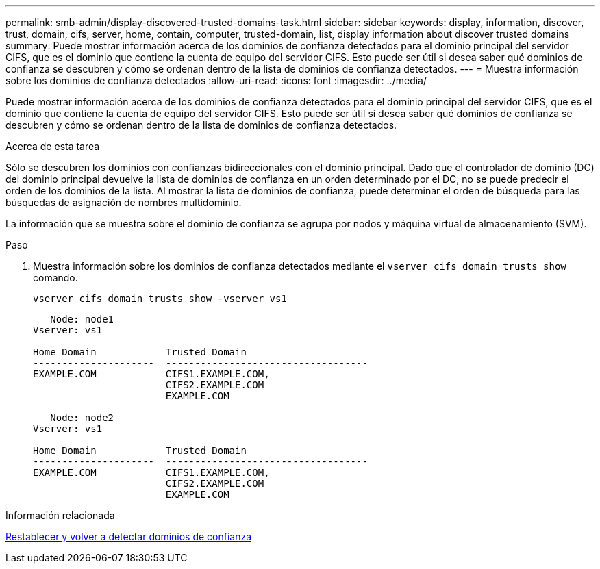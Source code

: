 ---
permalink: smb-admin/display-discovered-trusted-domains-task.html 
sidebar: sidebar 
keywords: display, information, discover, trust, domain, cifs, server, home, contain, computer, trusted-domain, list, display information about discover trusted domains 
summary: Puede mostrar información acerca de los dominios de confianza detectados para el dominio principal del servidor CIFS, que es el dominio que contiene la cuenta de equipo del servidor CIFS. Esto puede ser útil si desea saber qué dominios de confianza se descubren y cómo se ordenan dentro de la lista de dominios de confianza detectados. 
---
= Muestra información sobre los dominios de confianza detectados
:allow-uri-read: 
:icons: font
:imagesdir: ../media/


[role="lead"]
Puede mostrar información acerca de los dominios de confianza detectados para el dominio principal del servidor CIFS, que es el dominio que contiene la cuenta de equipo del servidor CIFS. Esto puede ser útil si desea saber qué dominios de confianza se descubren y cómo se ordenan dentro de la lista de dominios de confianza detectados.

.Acerca de esta tarea
Sólo se descubren los dominios con confianzas bidireccionales con el dominio principal. Dado que el controlador de dominio (DC) del dominio principal devuelve la lista de dominios de confianza en un orden determinado por el DC, no se puede predecir el orden de los dominios de la lista. Al mostrar la lista de dominios de confianza, puede determinar el orden de búsqueda para las búsquedas de asignación de nombres multidominio.

La información que se muestra sobre el dominio de confianza se agrupa por nodos y máquina virtual de almacenamiento (SVM).

.Paso
. Muestra información sobre los dominios de confianza detectados mediante el `vserver cifs domain trusts show` comando.
+
`vserver cifs domain trusts show -vserver vs1`

+
[listing]
----
   Node: node1
Vserver: vs1

Home Domain            Trusted Domain
---------------------  -----------------------------------
EXAMPLE.COM            CIFS1.EXAMPLE.COM,
                       CIFS2.EXAMPLE.COM
                       EXAMPLE.COM

   Node: node2
Vserver: vs1

Home Domain            Trusted Domain
---------------------  -----------------------------------
EXAMPLE.COM            CIFS1.EXAMPLE.COM,
                       CIFS2.EXAMPLE.COM
                       EXAMPLE.COM
----


.Información relacionada
xref:reset-rediscover-trusted-domains-task.adoc[Restablecer y volver a detectar dominios de confianza]
